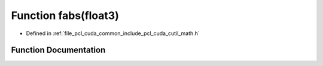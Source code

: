 .. _exhale_function_cuda_2common_2include_2pcl_2cuda_2cutil__math_8h_1a62721d5f250db151ae718f799c9a3dd7:

Function fabs(float3)
=====================

- Defined in :ref:`file_pcl_cuda_common_include_pcl_cuda_cutil_math.h`


Function Documentation
----------------------


.. doxygenfunction:: fabs(float3)
